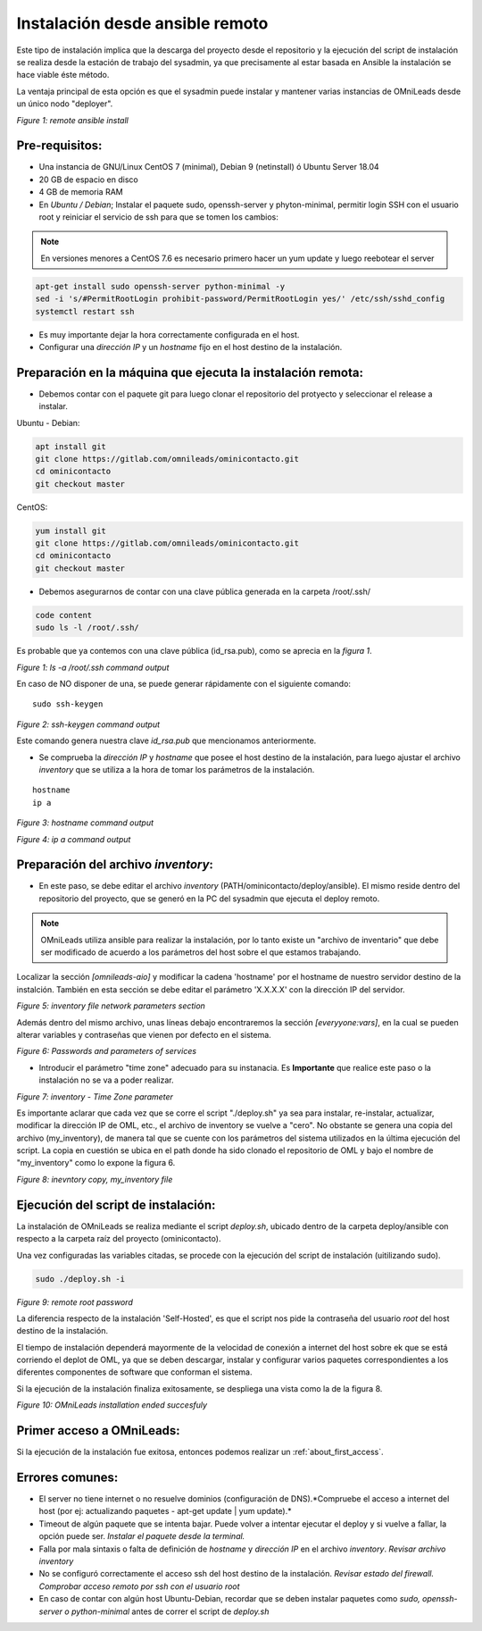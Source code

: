 .. _about_install_remote:

********************************
Instalación desde ansible remoto
********************************

Este tipo de instalación implica que la descarga del proyecto desde el repositorio y la ejecución del script de instalación se realiza desde
la estación de trabajo del sysadmin, ya que precisamente al estar basada en Ansible la instalación se hace viable éste método.

La ventaja principal de esta opción es que el sysadmin puede instalar y mantener varias instancias de OMniLeads desde un único nodo "deployer".

.. image:: images/install_ansible_remote.png

*Figure 1: remote ansible install*

Pre-requisitos:
^^^^^^^^^^^^^^^

- Una instancia de GNU/Linux CentOS 7 (minimal), Debian 9 (netinstall) ó Ubuntu Server 18.04
- 20 GB de espacio en disco
- 4 GB de memoria RAM
- En *Ubuntu / Debian*; Instalar el paquete sudo, openssh-server y phyton-minimal, permitir login SSH con el usuario root y reiniciar el servicio de ssh para que se tomen los cambios:

.. note::

   En versiones menores a CentOS 7.6 es necesario primero hacer un yum update y luego reebotear el server

.. code-block:: bash

  apt-get install sudo openssh-server python-minimal -y
  sed -i 's/#PermitRootLogin prohibit-password/PermitRootLogin yes/' /etc/ssh/sshd_config
  systemctl restart ssh

- Es muy importante dejar la hora correctamente configurada en el host.
- Configurar una *dirección IP* y un *hostname* fijo en el host destino de la instalación.


Preparación en la máquina que ejecuta la instalación remota:
^^^^^^^^^^^^^^^^^^^^^^^^^^^^^^^^^^^^^^^^^^^^^^^^^^^^^^^^^^^^

- Debemos contar con el paquete git para luego clonar el repositorio del protyecto y seleccionar el release a instalar.

Ubuntu - Debian:

.. code-block:: bash

  apt install git
  git clone https://gitlab.com/omnileads/ominicontacto.git
  cd ominicontacto
  git checkout master

CentOS:

.. code-block:: bash

  yum install git
  git clone https://gitlab.com/omnileads/ominicontacto.git
  cd ominicontacto
  git checkout master

- Debemos asegurarnos de contar con una clave pública generada en la carpeta /root/.ssh/

.. code-block:: bash

   code content
   sudo ls -l /root/.ssh/

Es probable que ya contemos con una clave pública (id_rsa.pub), como se aprecia en la *figura 1*.

.. image:: images/install_id_rsa.png

*Figure 1: ls -a /root/.ssh command output*

En caso de NO disponer de una, se puede generar rápidamente con el siguiente comando:

::

 sudo ssh-keygen

.. image:: images/install_sshkeygen_remote.png

*Figure 2: ssh-keygen command output*

Este comando genera nuestra clave *id_rsa.pub* que mencionamos anteriormente.

- Se comprueba la *dirección IP* y *hostname* que posee el host destino de la instalación, para luego ajustar el archivo *inventory* que se utiliza a la hora de tomar los parámetros de la instalación.

::

 hostname
 ip a

.. image:: images/install_hostname_command.png

*Figure 3: hostname command output*


.. image:: images/install_ip_a_command.png

*Figure 4: ip a command output*

Preparación del archivo *inventory*:
^^^^^^^^^^^^^^^^^^^^^^^^^^^^^^^^^^^^

- En este paso, se debe editar el archivo *inventory* (PATH/ominicontacto/deploy/ansible). El mismo reside dentro del repositorio del proyecto, que se generó en la PC del sysadmin que ejecuta el deploy remoto.

.. note::

  OMniLeads utiliza ansible para realizar la instalación, por lo tanto existe un "archivo de inventario" que debe ser modificado de acuerdo a los parámetros del host sobre el que estamos trabajando.

Localizar la sección *[omnileads-aio]* y modificar la cadena 'hostname' por el hostname de nuestro servidor destino de la instalción. También en esta sección se debe editar el parámetro 'X.X.X.X' con la dirección IP del servidor.

.. image:: images/install_inventory_file_net_remote.png

*Figure 5: inventory file network parameters section*

Además dentro del mismo archivo, unas líneas debajo encontraremos la sección *[everyyone:vars]*, en la cual se pueden alterar variables y contraseñas
que vienen por defecto en el sistema.

.. image:: images/install_inventory_passwords.png

*Figure 6: Passwords and parameters of services*

- Introducir el parámetro "time zone" adecuado para su instanacia. Es **Importante** que realice este paso o la instalación no se va a poder realizar.

.. image:: images/install_inventory_timezone.png

*Figure 7: inventory - Time Zone parameter*

Es importante aclarar que cada vez que se corre el script "./deploy.sh" ya sea para instalar, re-instalar, actualizar, modificar la dirección IP de OML, etc., el archivo de inventory se vuelve a "cero". No obstante se genera una copia del archivo (my_inventory), de manera tal que se cuente con los parámetros del sistema utilizados en la última ejecución del script. La copia en cuestión se ubica en el path donde ha sido clonado el repositorio de OML y bajo el nombre de "my_inventory" como lo expone la figura 6.

.. image:: images/install_remote_my_inventory.png

*Figure 8: inevntory copy, my_inventory file*


Ejecución del script de instalación:
^^^^^^^^^^^^^^^^^^^^^^^^^^^^^^^^^^^^

La instalación de OMniLeads se realiza mediante el script *deploy.sh*, ubicado dentro de la carpeta deploy/ansible con respecto a la carpeta
raíz del proyecto (ominicontacto).

Una vez configuradas las variables citadas, se procede con la ejecución del script de instalación (uitilizando sudo).

.. code-block:: bash

  sudo ./deploy.sh -i

.. image:: images/install_deploysh_remote.png

*Figure 9: remote root password*

La diferencia respecto de la instalación 'Self-Hosted', es que el script nos pide la contraseña del usuario *root* del host
destino de la instalación.


El tiempo de instalación dependerá mayormente de la velocidad de conexión a internet del host sobre ek que se está corriendo el deplot de  OML,
ya que se deben descargar, instalar y configurar varios paquetes correspondientes a los diferentes componentes de software que conforman el sistema.

Si la ejecución de la instalación finaliza exitosamente, se despliega una vista como la de la figura 8.

.. image:: images/install_ok.png

*Figure 10: OMniLeads installation ended succesfuly*


Primer acceso a OMniLeads:
^^^^^^^^^^^^^^^^^^^^^^^^^^

Si la ejecución de la instalación fue exitosa, entonces podemos realizar un :ref:`about_first_access`.


Errores comunes:
^^^^^^^^^^^^^^^^

- El server no tiene internet o no resuelve dominios (configuración de DNS).*Compruebe el acceso a internet del host (por ej: actualizando paquetes - apt-get update | yum update).*

- Timeout de algún paquete que se intenta bajar. Puede volver a intentar ejecutar el deploy y si vuelve a fallar, la opción puede ser. *Instalar el paquete desde la terminal.*

- Falla por mala sintaxis o falta de definición de *hostname* y *dirección IP* en el archivo *inventory*. *Revisar archivo inventory*

- No se configuró correctamente el acceso ssh del host destino de la instalación. *Revisar estado del firewall. Comprobar acceso remoto por ssh con el usuario root*

- En caso de contar con algún host Ubuntu-Debian, recordar que se deben instalar paquetes como *sudo, openssh-server o python-minimal* antes de correr el script de *deploy.sh*
